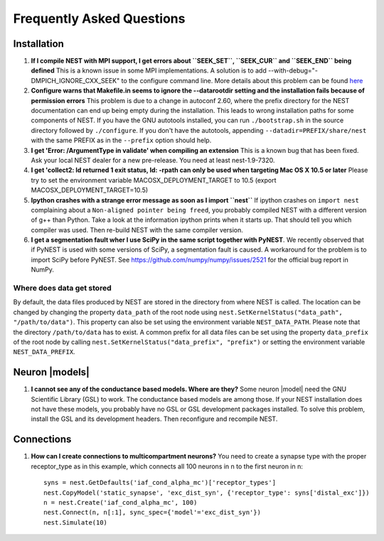 Frequently Asked Questions
==========================

Installation
------------

1. **If I compile NEST with MPI support, I get errors about
   ``SEEK_SET``, ``SEEK_CUR`` and ``SEEK_END`` being defined** This is a
   known issue in some MPI implementations. A solution is to add
   --with-debug="-DMPICH\_IGNORE\_CXX\_SEEK" to the configure command
   line. More details about this problem can be found
   `here <http://www-unix.mcs.anl.gov/mpi/mpich/faq.htm#cxxseek>`__

2. **Configure warns that Makefile.in seems to ignore the --datarootdir
   setting and the installation fails because of permission errors**
   This problem is due to a change in autoconf 2.60, where the prefix
   directory for the NEST documentation can end up being empty during
   the installation. This leads to wrong installation paths for some
   components of NEST. If you have the GNU autotools installed, you can
   run ``./bootstrap.sh`` in the source directory followed by
   ``./configure``. If you don't have the autotools, appending
   ``--datadir=PREFIX/share/nest`` with the same PREFIX as in the
   ``--prefix`` option should help.

3. **I get 'Error: /ArgumentType in validate' when compiling an
   extension** This is a known bug that has been fixed. Ask your local
   NEST dealer for a new pre-release. You need at least nest-1.9-7320.

4. **I get 'collect2: ld returned 1 exit status, ld: -rpath can only be
   used when targeting Mac OS X 10.5 or later** Please try to set the
   environment variable MACOSX\_DEPLOYMENT\_TARGET to 10.5 (export
   MACOSX\_DEPLOYMENT\_TARGET=10.5)

5. **Ipython crashes with a strange error message as soon as I import
   ``nest``** If ipython crashes on ``import nest`` complaining about a
   ``Non-aligned pointer being freed``, you probably compiled NEST with
   a different version of g++ than Python. Take a look at the
   information ipython prints when it starts up. That should tell you
   which compiler was used. Then re-build NEST with the same compiler
   version.

6. **I get a segmentation fault wher I use SciPy in the same script
   together with PyNEST**. We recently observed that if PyNEST is used
   with some versions of SciPy, a segmentation fault is caused. A
   workaround for the problem is to import SciPy before PyNEST. See
   https://github.com/numpy/numpy/issues/2521 for the official bug
   report in NumPy.


Where does data get stored
~~~~~~~~~~~~~~~~~~~~~~~~~~

By default, the data files produced by NEST are stored in the directory
from where NEST is called. The location can be changed by changing the
property ``data_path`` of the root node using
``nest.SetKernelStatus("data_path", "/path/to/data")``. This property
can also be set using the environment variable ``NEST_DATA_PATH``.
Please note that the directory ``/path/to/data`` has to exist. A common
prefix for all data files can be set using the property ``data_prefix``
of the root node by calling
``nest.SetKernelStatus("data_prefix", "prefix")`` or setting the
environment variable ``NEST_DATA_PREFIX``.

Neuron |models|
-------------

1. **I cannot see any of the conductance based models. Where are they?**
   Some neuron |model| need the GNU Scientific Library (GSL) to work. The
   conductance based models are among those. If your NEST installation
   does not have these models, you probably have no GSL or GSL
   development packages installed. To solve this problem, install the
   GSL and its development headers. Then reconfigure and recompile NEST.

Connections
-----------

1. **How can I create connections to multicompartment neurons?** You
   need to create a synapse type with the proper receptor\_type as in
   this example, which connects all 100 neurons in n to the first neuron
   in n:

   ::

       syns = nest.GetDefaults('iaf_cond_alpha_mc')['receptor_types']
       nest.CopyModel('static_synapse', 'exc_dist_syn', {'receptor_type': syns['distal_exc']})
       n = nest.Create('iaf_cond_alpha_mc', 100)
       nest.Connect(n, n[:1], sync_spec={'model'='exc_dist_syn'})
       nest.Simulate(10)


